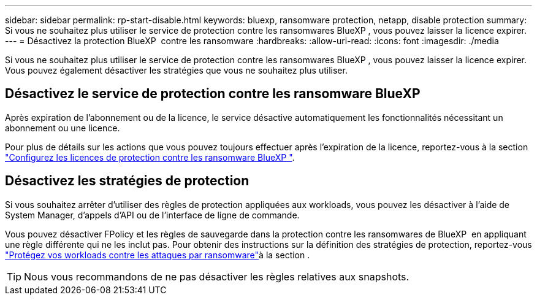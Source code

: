 ---
sidebar: sidebar 
permalink: rp-start-disable.html 
keywords: bluexp, ransomware protection, netapp, disable protection 
summary: Si vous ne souhaitez plus utiliser le service de protection contre les ransomwares BlueXP , vous pouvez laisser la licence expirer. 
---
= Désactivez la protection BlueXP  contre les ransomware
:hardbreaks:
:allow-uri-read: 
:icons: font
:imagesdir: ./media


[role="lead"]
Si vous ne souhaitez plus utiliser le service de protection contre les ransomwares BlueXP , vous pouvez laisser la licence expirer. Vous pouvez également désactiver les stratégies que vous ne souhaitez plus utiliser.



== Désactivez le service de protection contre les ransomware BlueXP 

Après expiration de l'abonnement ou de la licence, le service désactive automatiquement les fonctionnalités nécessitant un abonnement ou une licence.

Pour plus de détails sur les actions que vous pouvez toujours effectuer après l'expiration de la licence, reportez-vous à la section link:rp-start-licenses.html["Configurez les licences de protection contre les ransomware BlueXP "].



== Désactivez les stratégies de protection

Si vous souhaitez arrêter d'utiliser des règles de protection appliquées aux workloads, vous pouvez les désactiver à l'aide de System Manager, d'appels d'API ou de l'interface de ligne de commande.

Vous pouvez désactiver FPolicy et les règles de sauvegarde dans la protection contre les ransomwares de BlueXP  en appliquant une règle différente qui ne les inclut pas. Pour obtenir des instructions sur la définition des stratégies de protection, reportez-vous link:rp-use-protect.html["Protégez vos workloads contre les attaques par ransomware"]à la section .


TIP: Nous vous recommandons de ne pas désactiver les règles relatives aux snapshots.
